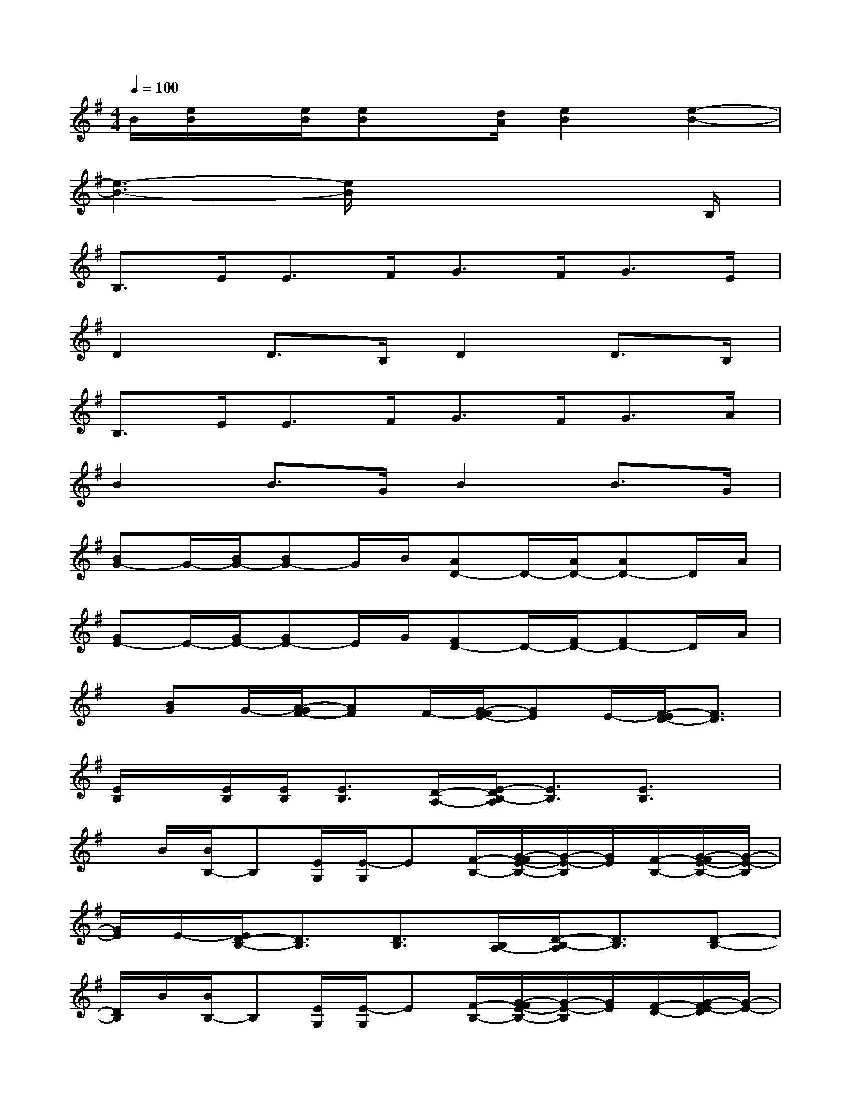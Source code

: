 X:1
T:
M:4/4
L:1/8
Q:1/4=100
K:G%1sharps
V:1
B/2[e/2B/2]x/2[e/2B/2][eB]x/2[d/2A/2][e2B2][e2-B2-]|
[e3-B3-][e/2B/2]x4B,/2|
B,>EE>FG>FG>E|
D2D>B,D2D>B,|
B,>EE>FG>FG>A|
B2B>GB2B>G|
[BG-]G/2-[B/2G/2-][BG-]G/2B/2[AD-]D/2-[A/2D/2-][AD-]D/2A/2|
[GE-]E/2-[G/2E/2-][GE-]E/2G/2[FD-]D/2-[F/2D/2-][FD-]D/2A/2|
x/2[BG]G/2-[A/2-G/2F/2-][AF]F/2-[G/2-F/2E/2-][GE]E/2-[F/2-E/2D/2-][F3/2D3/2]|
[E/2B,/2]x/2[E/2B,/2][E/2B,/2][E3/2B,3/2][D/2-A,/2-][E/2-D/2B,/2-A,/2][E3/2B,3/2][E3/2B,3/2]x/2|
x/2B/2[B/2B,/2-]B,[E/2G,/2][E/2-G,/2]E[F/2-B,/2-][G/2-F/2E/2-B,/2-][G/2-E/2-B,/2][G/2E/2][F/2-B,/2-][G/2-F/2E/2-B,/2-][G/2-E/2-B,/2]|
[G/2E/2]E/2-[E/2D/2-B,/2-][D3/2B,3/2][D3/2B,3/2][B,/2A,/2-][D/2-B,/2-A,/2][D3/2B,3/2][D-B,-]|
[D/2B,/2]B/2[B/2B,/2-]B,[E/2G,/2][E/2-G,/2]E[F/2-B,/2-][G/2-F/2E/2-B,/2-][G/2-E/2-B,/2][G/2E/2][F/2-D/2-][G/2-F/2E/2-D/2][G/2-E/2-]|
[G/2E/2][A/2-F/2-][B/2-A/2G/2-F/2][B3/2G3/2][B3/2G3/2]G/2[B2G2][B-G-]|
[B/2G/2]B/2[B3/2G3/2-][B/2G/2-][B3/2G3/2]G/2[A3/2D3/2-][A/2D/2-][A-D-]|
[A/2D/2-][F/2-D/2][G/2F/2E/2-][G/2E/2-]E/2-[G/2E/2-][G3/2E3/2]E/2[F2D2-][F-D-]
